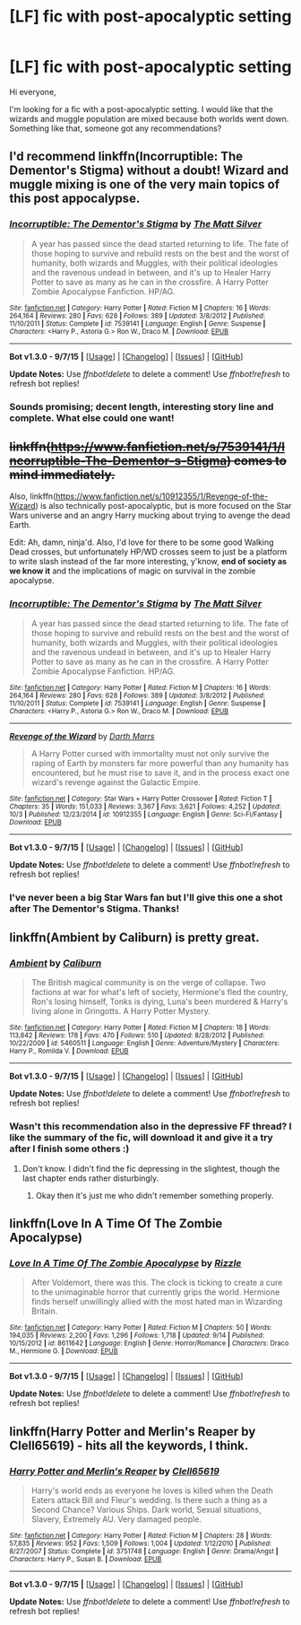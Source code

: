 #+TITLE: [LF] fic with post-apocalyptic setting

* [LF] fic with post-apocalyptic setting
:PROPERTIES:
:Author: BlueLightsInYourEyes
:Score: 6
:DateUnix: 1444059277.0
:DateShort: 2015-Oct-05
:FlairText: Request
:END:
Hi everyone,

I'm looking for a fic with a post-apocalyptic setting. I would like that the wizards and muggle population are mixed because both worlds went down. Something like that, someone got any recommendations?


** I'd recommend linkffn(Incorruptible: The Dementor's Stigma) without a doubt! Wizard and muggle mixing is one of the very main topics of this post appocalypse.
:PROPERTIES:
:Author: Erthael
:Score: 7
:DateUnix: 1444063122.0
:DateShort: 2015-Oct-05
:END:

*** [[http://www.fanfiction.net/s/7539141/1/][*/Incorruptible: The Dementor's Stigma/*]] by [[https://www.fanfiction.net/u/1490083/The-Matt-Silver][/The Matt Silver/]]

#+begin_quote
  A year has passed since the dead started returning to life. The fate of those hoping to survive and rebuild rests on the best and the worst of humanity, both wizards and Muggles, with their political ideologies and the ravenous undead in between, and it's up to Healer Harry Potter to save as many as he can in the crossfire. A Harry Potter Zombie Apocalypse Fanfiction. HP/AG.
#+end_quote

^{/Site/: [[http://www.fanfiction.net/][fanfiction.net]] *|* /Category/: Harry Potter *|* /Rated/: Fiction M *|* /Chapters/: 16 *|* /Words/: 264,164 *|* /Reviews/: 280 *|* /Favs/: 628 *|* /Follows/: 389 *|* /Updated/: 3/8/2012 *|* /Published/: 11/10/2011 *|* /Status/: Complete *|* /id/: 7539141 *|* /Language/: English *|* /Genre/: Suspense *|* /Characters/: <Harry P., Astoria G.> Ron W., Draco M. *|* /Download/: [[http://www.p0ody-files.com/ff_to_ebook/mobile/makeEpub.php?id=7539141][EPUB]]}

--------------

*Bot v1.3.0 - 9/7/15* *|* [[[https://github.com/tusing/reddit-ffn-bot/wiki/Usage][Usage]]] | [[[https://github.com/tusing/reddit-ffn-bot/wiki/Changelog][Changelog]]] | [[[https://github.com/tusing/reddit-ffn-bot/issues/][Issues]]] | [[[https://github.com/tusing/reddit-ffn-bot/][GitHub]]]

*Update Notes:* Use /ffnbot!delete/ to delete a comment! Use /ffnbot!refresh/ to refresh bot replies!
:PROPERTIES:
:Author: FanfictionBot
:Score: 1
:DateUnix: 1444063194.0
:DateShort: 2015-Oct-05
:END:


*** Sounds promising; decent length, interesting story line and complete. What else could one want!
:PROPERTIES:
:Author: BlueLightsInYourEyes
:Score: 1
:DateUnix: 1444066392.0
:DateShort: 2015-Oct-05
:END:


** +linkffn([[https://www.fanfiction.net/s/7539141/1/Incorruptible-The-Dementor-s-Stigma]]) comes to mind immediately.+

Also, linkffn([[https://www.fanfiction.net/s/10912355/1/Revenge-of-the-Wizard]]) is also technically post-apocalyptic, but is more focused on the Star Wars universe and an angry Harry mucking about trying to avenge the dead Earth.

Edit: Ah, damn, ninja'd. Also, I'd love for there to be some good Walking Dead crosses, but unfortunately HP/WD crosses seem to just be a platform to write slash instead of the far more interesting, y'know, *end of society as we know it* and the implications of magic on survival in the zombie apocalypse.
:PROPERTIES:
:Author: Co-miNb
:Score: 4
:DateUnix: 1444063273.0
:DateShort: 2015-Oct-05
:END:

*** [[http://www.fanfiction.net/s/7539141/1/][*/Incorruptible: The Dementor's Stigma/*]] by [[https://www.fanfiction.net/u/1490083/The-Matt-Silver][/The Matt Silver/]]

#+begin_quote
  A year has passed since the dead started returning to life. The fate of those hoping to survive and rebuild rests on the best and the worst of humanity, both wizards and Muggles, with their political ideologies and the ravenous undead in between, and it's up to Healer Harry Potter to save as many as he can in the crossfire. A Harry Potter Zombie Apocalypse Fanfiction. HP/AG.
#+end_quote

^{/Site/: [[http://www.fanfiction.net/][fanfiction.net]] *|* /Category/: Harry Potter *|* /Rated/: Fiction M *|* /Chapters/: 16 *|* /Words/: 264,164 *|* /Reviews/: 280 *|* /Favs/: 628 *|* /Follows/: 389 *|* /Updated/: 3/8/2012 *|* /Published/: 11/10/2011 *|* /Status/: Complete *|* /id/: 7539141 *|* /Language/: English *|* /Genre/: Suspense *|* /Characters/: <Harry P., Astoria G.> Ron W., Draco M. *|* /Download/: [[http://www.p0ody-files.com/ff_to_ebook/mobile/makeEpub.php?id=7539141][EPUB]]}

--------------

[[http://www.fanfiction.net/s/10912355/1/][*/Revenge of the Wizard/*]] by [[https://www.fanfiction.net/u/1229909/Darth-Marrs][/Darth Marrs/]]

#+begin_quote
  A Harry Potter cursed with immortality must not only survive the raping of Earth by monsters far more powerful than any humanity has encountered, but he must rise to save it, and in the process exact one wizard's revenge against the Galactic Empire.
#+end_quote

^{/Site/: [[http://www.fanfiction.net/][fanfiction.net]] *|* /Category/: Star Wars + Harry Potter Crossover *|* /Rated/: Fiction T *|* /Chapters/: 35 *|* /Words/: 151,033 *|* /Reviews/: 3,367 *|* /Favs/: 3,621 *|* /Follows/: 4,252 *|* /Updated/: 10/3 *|* /Published/: 12/23/2014 *|* /id/: 10912355 *|* /Language/: English *|* /Genre/: Sci-Fi/Fantasy *|* /Download/: [[http://www.p0ody-files.com/ff_to_ebook/mobile/makeEpub.php?id=10912355][EPUB]]}

--------------

*Bot v1.3.0 - 9/7/15* *|* [[[https://github.com/tusing/reddit-ffn-bot/wiki/Usage][Usage]]] | [[[https://github.com/tusing/reddit-ffn-bot/wiki/Changelog][Changelog]]] | [[[https://github.com/tusing/reddit-ffn-bot/issues/][Issues]]] | [[[https://github.com/tusing/reddit-ffn-bot/][GitHub]]]

*Update Notes:* Use /ffnbot!delete/ to delete a comment! Use /ffnbot!refresh/ to refresh bot replies!
:PROPERTIES:
:Author: FanfictionBot
:Score: 1
:DateUnix: 1444063320.0
:DateShort: 2015-Oct-05
:END:


*** I've never been a big Star Wars fan but I'll give this one a shot after The Dementor's Stigma. Thanks!
:PROPERTIES:
:Author: BlueLightsInYourEyes
:Score: 1
:DateUnix: 1444066464.0
:DateShort: 2015-Oct-05
:END:


** linkffn(Ambient by Caliburn) is pretty great.
:PROPERTIES:
:Author: Almavet
:Score: 1
:DateUnix: 1444073153.0
:DateShort: 2015-Oct-05
:END:

*** [[http://www.fanfiction.net/s/5460511/1/][*/Ambient/*]] by [[https://www.fanfiction.net/u/632318/Caliburn][/Caliburn/]]

#+begin_quote
  The British magical community is on the verge of collapse. Two factions at war for what's left of society, Hermione's fled the country, Ron's losing himself, Tonks is dying, Luna's been murdered & Harry's living alone in Gringotts. A Harry Potter Mystery.
#+end_quote

^{/Site/: [[http://www.fanfiction.net/][fanfiction.net]] *|* /Category/: Harry Potter *|* /Rated/: Fiction M *|* /Chapters/: 18 *|* /Words/: 113,842 *|* /Reviews/: 178 *|* /Favs/: 470 *|* /Follows/: 510 *|* /Updated/: 8/28/2012 *|* /Published/: 10/22/2009 *|* /id/: 5460511 *|* /Language/: English *|* /Genre/: Adventure/Mystery *|* /Characters/: Harry P., Romilda V. *|* /Download/: [[http://www.p0ody-files.com/ff_to_ebook/mobile/makeEpub.php?id=5460511][EPUB]]}

--------------

*Bot v1.3.0 - 9/7/15* *|* [[[https://github.com/tusing/reddit-ffn-bot/wiki/Usage][Usage]]] | [[[https://github.com/tusing/reddit-ffn-bot/wiki/Changelog][Changelog]]] | [[[https://github.com/tusing/reddit-ffn-bot/issues/][Issues]]] | [[[https://github.com/tusing/reddit-ffn-bot/][GitHub]]]

*Update Notes:* Use /ffnbot!delete/ to delete a comment! Use /ffnbot!refresh/ to refresh bot replies!
:PROPERTIES:
:Author: FanfictionBot
:Score: 1
:DateUnix: 1444073213.0
:DateShort: 2015-Oct-05
:END:


*** Wasn't this recommendation also in the depressive FF thread? I like the summary of the fic, will download it and give it a try after I finish some others :)
:PROPERTIES:
:Author: BlueLightsInYourEyes
:Score: 1
:DateUnix: 1444073271.0
:DateShort: 2015-Oct-05
:END:

**** Don't know. I didn't find the fic depressing in the slightest, though the last chapter ends rather disturbingly.
:PROPERTIES:
:Author: Almavet
:Score: 1
:DateUnix: 1444073414.0
:DateShort: 2015-Oct-05
:END:

***** Okay then it's just me who didn't remember something properly.
:PROPERTIES:
:Author: BlueLightsInYourEyes
:Score: 1
:DateUnix: 1444074025.0
:DateShort: 2015-Oct-05
:END:


** linkffn(Love In A Time Of The Zombie Apocalypse)
:PROPERTIES:
:Author: denarii
:Score: 1
:DateUnix: 1444083582.0
:DateShort: 2015-Oct-06
:END:

*** [[http://www.fanfiction.net/s/8611642/1/][*/Love In A Time Of The Zombie Apocalypse/*]] by [[https://www.fanfiction.net/u/767700/Rizzle][/Rizzle/]]

#+begin_quote
  After Voldemort, there was this. The clock is ticking to create a cure to the unimaginable horror that currently grips the world. Hermione finds herself unwillingly allied with the most hated man in Wizarding Britain.
#+end_quote

^{/Site/: [[http://www.fanfiction.net/][fanfiction.net]] *|* /Category/: Harry Potter *|* /Rated/: Fiction M *|* /Chapters/: 50 *|* /Words/: 194,035 *|* /Reviews/: 2,200 *|* /Favs/: 1,296 *|* /Follows/: 1,718 *|* /Updated/: 9/14 *|* /Published/: 10/15/2012 *|* /id/: 8611642 *|* /Language/: English *|* /Genre/: Horror/Romance *|* /Characters/: Draco M., Hermione G. *|* /Download/: [[http://www.p0ody-files.com/ff_to_ebook/mobile/makeEpub.php?id=8611642][EPUB]]}

--------------

*Bot v1.3.0 - 9/7/15* *|* [[[https://github.com/tusing/reddit-ffn-bot/wiki/Usage][Usage]]] | [[[https://github.com/tusing/reddit-ffn-bot/wiki/Changelog][Changelog]]] | [[[https://github.com/tusing/reddit-ffn-bot/issues/][Issues]]] | [[[https://github.com/tusing/reddit-ffn-bot/][GitHub]]]

*Update Notes:* Use /ffnbot!delete/ to delete a comment! Use /ffnbot!refresh/ to refresh bot replies!
:PROPERTIES:
:Author: FanfictionBot
:Score: 1
:DateUnix: 1444083623.0
:DateShort: 2015-Oct-06
:END:


** linkffn(Harry Potter and Merlin's Reaper by Clell65619) - hits all the keywords, I think.
:PROPERTIES:
:Author: wordhammer
:Score: 1
:DateUnix: 1444090244.0
:DateShort: 2015-Oct-06
:END:

*** [[http://www.fanfiction.net/s/3751748/1/][*/Harry Potter and Merlin's Reaper/*]] by [[https://www.fanfiction.net/u/1298529/Clell65619][/Clell65619/]]

#+begin_quote
  Harry's world ends as everyone he loves is killed when the Death Eaters attack Bill and Fleur's wedding. Is there such a thing as a Second Chance? Various Ships. Dark world, Sexual situations, Slavery, Extremely AU. Very damaged people.
#+end_quote

^{/Site/: [[http://www.fanfiction.net/][fanfiction.net]] *|* /Category/: Harry Potter *|* /Rated/: Fiction M *|* /Chapters/: 28 *|* /Words/: 57,835 *|* /Reviews/: 952 *|* /Favs/: 1,509 *|* /Follows/: 1,004 *|* /Updated/: 1/12/2010 *|* /Published/: 8/27/2007 *|* /Status/: Complete *|* /id/: 3751748 *|* /Language/: English *|* /Genre/: Drama/Angst *|* /Characters/: Harry P., Susan B. *|* /Download/: [[http://www.p0ody-files.com/ff_to_ebook/mobile/makeEpub.php?id=3751748][EPUB]]}

--------------

*Bot v1.3.0 - 9/7/15* *|* [[[https://github.com/tusing/reddit-ffn-bot/wiki/Usage][Usage]]] | [[[https://github.com/tusing/reddit-ffn-bot/wiki/Changelog][Changelog]]] | [[[https://github.com/tusing/reddit-ffn-bot/issues/][Issues]]] | [[[https://github.com/tusing/reddit-ffn-bot/][GitHub]]]

*Update Notes:* Use /ffnbot!delete/ to delete a comment! Use /ffnbot!refresh/ to refresh bot replies!
:PROPERTIES:
:Author: FanfictionBot
:Score: 1
:DateUnix: 1444090284.0
:DateShort: 2015-Oct-06
:END:
